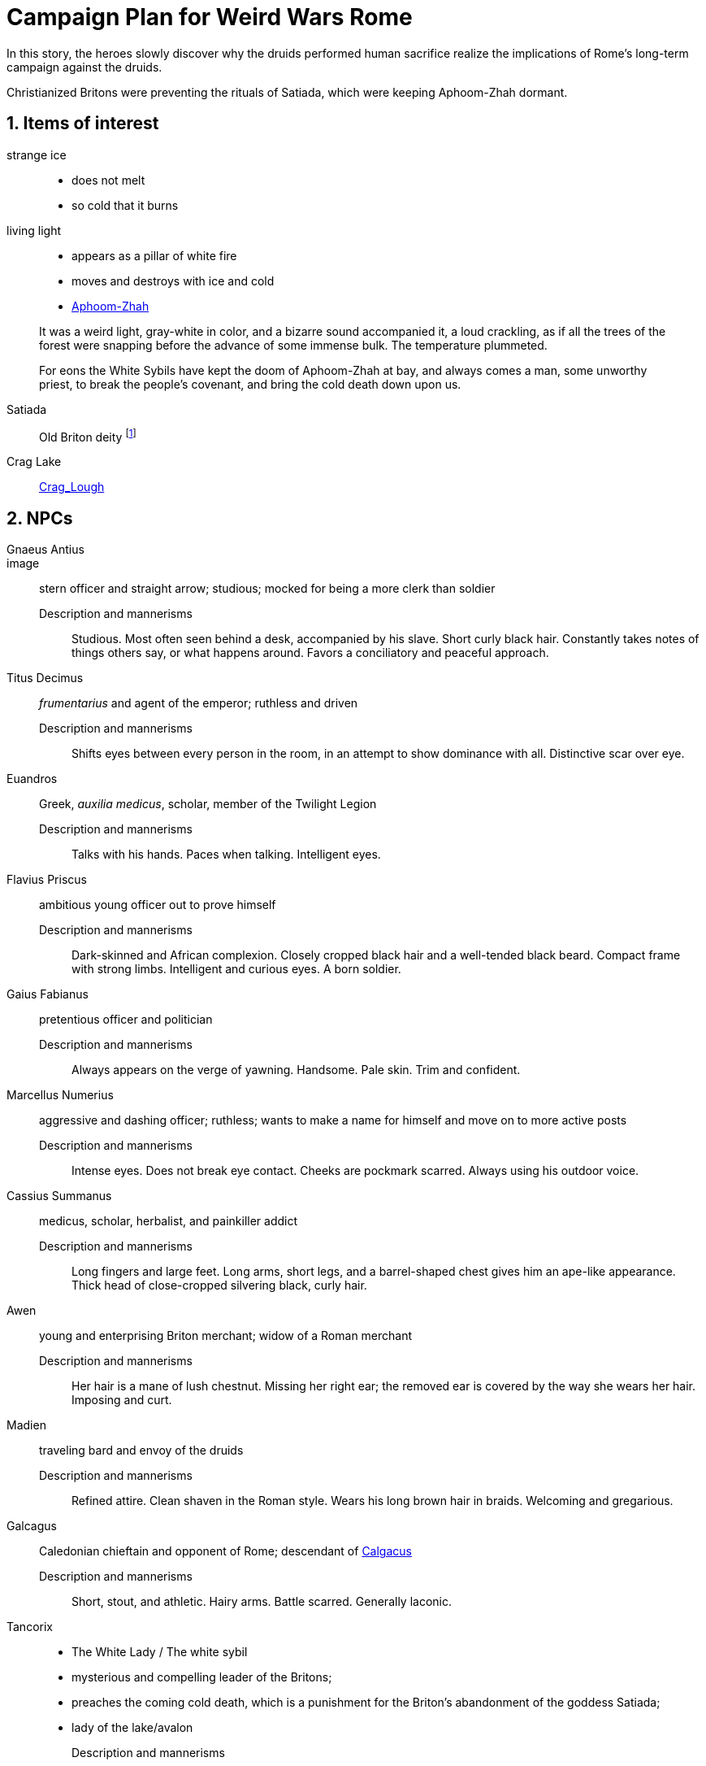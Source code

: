 = Campaign Plan for Weird Wars Rome
:sectnums:
:imagesdir: ../images 

In this story, the heroes slowly discover why the druids performed human sacrifice realize the implications of Rome's long-term campaign against the druids.   

Christianized Britons were preventing the rituals of Satiada, which were keeping Aphoom-Zhah dormant.

== Items of interest

strange ice:: 
* does not melt
* so cold that it burns

living light::
* appears as a pillar of white fire
* moves and destroys with ice and cold
* link:https://lovecraft.fandom.com/wiki/Aphoom-Zhah[Aphoom-Zhah]

____
It was a weird light, gray-white in color, and a bizarre sound accompanied it, a loud crackling, as if all the trees of the forest were snapping before the advance of some immense bulk. 
The temperature plummeted.
____

____
For eons the White Sybils have kept the doom of Aphoom-Zhah at bay, and always comes a man, some unworthy priest, to break the people's covenant, and bring the cold death down upon us.
____

Satiada::
Old Briton deity footnote:[link:https://en.wikipedia.org/wiki/Satiada[Satiada]]

Crag Lake::
link:https://en.wikipedia.org/wiki/Crag_Lough[Crag_Lough]

== NPCs

Gnaeus Antius:: 
image::
stern officer and straight arrow; studious; mocked for being a more clerk than soldier
Description and mannerisms;;
Studious. 
Most often seen behind a desk, accompanied by his slave.
Short curly black hair.
Constantly takes notes of things others say, or what happens around.
Favors a conciliatory and peaceful approach.
Titus Decimus:: 
_frumentarius_ and agent of the emperor; ruthless and driven
Description and mannerisms;;
Shifts eyes between every person in the room, in an attempt to show dominance with all.
Distinctive scar over eye.
Euandros:: 
Greek, _auxilia medicus_, scholar, member of the Twilight Legion
Description and mannerisms;;
Talks with his hands.
Paces when talking.
Intelligent eyes.
Flavius Priscus:: ambitious young officer out to prove himself 
Description and mannerisms;;
Dark-skinned and African complexion.
Closely cropped black hair and a well-tended black beard.
Compact frame with strong limbs.
Intelligent and curious eyes.
A born soldier.
Gaius Fabianus:: pretentious officer and politician
Description and mannerisms;;
Always appears on the verge of yawning.
Handsome.
Pale skin.
Trim and confident.
Marcellus Numerius:: aggressive and dashing officer; ruthless; wants to make a name for himself and move on to more active posts
Description and mannerisms;;
Intense eyes. 
Does not break eye contact.
Cheeks are pockmark scarred.
Always using his outdoor voice.
Cassius Summanus:: medicus, scholar, herbalist, and painkiller addict
Description and mannerisms;;
Long fingers and large feet.
Long arms, short legs, and a barrel-shaped chest gives him an ape-like appearance.
Thick head of close-cropped silvering black, curly hair.  
Awen:: young and enterprising Briton merchant; widow of a Roman merchant 
Description and mannerisms;;
Her hair is a mane of lush chestnut.
Missing her right ear; the removed ear is covered by the way she wears her hair.
Imposing and curt.
Madien:: traveling bard and envoy of the druids
Description and mannerisms;;
Refined attire.
Clean shaven in the Roman style.
Wears his long brown hair in braids.
Welcoming and gregarious.
Galcagus:: Caledonian chieftain and opponent of Rome; descendant of link:https://en.wikipedia.org/wiki/Calgacus[Calgacus]
Description and mannerisms;;
Short, stout, and athletic.
Hairy arms.
Battle scarred.
Generally laconic.
Tancorix:: 
* The White Lady  / The white sybil 
* mysterious and compelling leader of the Britons;
* preaches the coming cold death, which is a punishment for the Briton's abandonment of the goddess Satiada;
* lady of the lake/avalon
Description and mannerisms;;
Lithe.
Striking green eyes.
Long red hair.
Dresses in white linen.
Melodious voice.
Thick and unusual accent. 
Modius Macula:: retired legionary, hates the cold and damp, bodyguard of the scholar
Description and mannerisms;;
Short, black hair.
Fit and athletic.
Carries himself with the confidence of a skilled fighting man.
Laconic and observant.
Damis of Nineveh:: highly regarded scholar and Pythagorean mystic  footnote:[link:https://en.wikipedia.org/wiki/Pythagoras[Pythagoras]], mystery solver, business partner of Modius, seller of talismans
Description and mannerisms;;
Bushy eyebrows and grey beard.
Large brown and intelligent eyes.
Burn scars on his left hand.
Stiff and arthritic but does not complain.
Alain:: Bishop of Albion, Christian
Description and mannerisms;;
Tonsured black hair.
Pinched face with a trimmed beard.
Tall and thin with long, bony fingers.
Lucius Ulpius Marcellus:: former consular governor of Britain (c. 178 - c. 184) and later general who repelled a revolt during Commodus' reign; overuse of military discipline; eager to retake the Antonine wall
link:https://en.wikipedia.org/wiki/Ulpius_Marcellus[Ulpius Marcellus]
// Marcellus undertook punitive raids north of the border and may have attempted to reoccupy the Antonine Wall. However, he ultimately withdrew to Hadrian's Wall and probably concluded treaties with the relevant tribes. 
Description and mannerisms;;
TBD
Marcus Antius Crescens Calpurnianus::
Senator and acting governor of Britain (c. 185)
link:https://en.wikipedia.org/wiki/Marcus_Antius_Crescens_Calpurnianus[Marcus Antius Crescens Calpurnianus]
Description and mannerisms;;
TBD
Publius Helvius Pertinax:: senator, former military tribune of Legio VI, governor of Britain (185-187), and link:https://en.wikipedia.org/wiki/Pertinax[future emperor]
Claudius Hieronymianus::
link:https://en.wikipedia.org/wiki/Claudius_Hieronymianus[Legate and commander] of Legio VI in Severus' campaigns against the Caledonii 
Decimus Clodius Albinus:: Governor of Britain (c. 191 - c. 197), Roman imperial pretender between 193 and 197; link:https://en.wikipedia.org/wiki/Clodius_Albinus[Clodius Albinus]
Virius Lupus::
Governor of Britain (c. 197); link:https://en.wikipedia.org/wiki/Virius_Lupus[Virius Lupus]


****
link:https://en.wikipedia.org/wiki/List_of_governors_of_Roman_Britain[List of governors of Roman Britain]
****

[appendix]
== Names 

* Bryhtonic names
** link:http://www.old-north.co.uk/Holding/celt_personalnames.html[Brythonic Personal Names] (best source)
** link:https://www.behindthename.com/names/usage/brythonic[Brythonic Names]
** link:https://www.behindthename.com/names/usage/ancient-celtic[Ancient Celtic Names]
** link:https://heraldry.sca.org/names/brythonic/brythonic.html[Names of Women of the Brythonic North in the 5-7th Centuries]
** link:http://www.peiraeuspubliclibrary.com/names/europa/brythonic.html[Celtic Names - Britain, Gaul, and Wales]


.British male names
* Driskell
* Gildas
* Taland
* Aod


.British male names
* Tancorix
* Cartimandua
* Cuamenai
* Annerix
* Saca
* Getaxia
* Brocca

.British tribes/kingdoms
* link:https://en.wikipedia.org/wiki/Brigantes[Brigantes]
** link:https://en.wikipedia.org/wiki/Textoverdi[Textoverdi]
* link:https://en.wikipedia.org/wiki/Carvetii[Carvetii]


.Caledonians
* link:https://en.wikipedia.org/wiki/Vacomagi[Vacomagi]
* link:https://en.wikipedia.org/wiki/Damnonii[Damnonii]
* link:https://en.wikipedia.org/wiki/Votadini[Votadini]
* link:https://en.wikipedia.org/wiki/Novantae[Novantae]
* link:https://en.wikipedia.org/wiki/Taexali[Taexali]
* link:https://en.wikipedia.org/wiki/Caledonians[Caledonii]
* link:https://en.wikipedia.org/wiki/Maeatae[Maeatae]

.Briton kingdoms
* link:https://en.wikipedia.org/wiki/Brigantia_(ancient_region)[Brigantia]
** link:https://en.wikipedia.org/wiki/Isurium_Brigantum[Isurium] (Aldborough)

** link:https://en.wikipedia.org/wiki/Ribchester[Bremetennacum Veteranorum] (Ribchester)
** Mamucium (Manchester)
** Coccium (Wigan)

* link:https://en.wikipedia.org/wiki/Eboracum[Eboracum] (York)
** link:https://en.wikipedia.org/wiki/Derventio_Brigantum[Derventio] (Malton), home to "Ala Gallorum Picentiana" auxilia calvary and Hamian (Syrian) archers
* link:https://en.wikipedia.org/wiki/Luguvalium[Luguvalium] (Carlisle)
** https://en.wikipedia.org/wiki/Dere_Street[Dere Street] - road that connects York, Catterick, and Carlisle 
** https://en.wikipedia.org/wiki/Cataractonium[Cataractonium] (Catterick)


.Places
* link:https://en.wikipedia.org/wiki/Carpow[Carpow] (fort in Scotland from the time of Severus' campaigns)
* link:https://en.wikipedia.org/wiki/Cawdor_(Roman_fort)[Cawdor] - fort
* link:https://en.wikipedia.org/wiki/Trimontium_(Newstead)[Trimontium] - fort
* link:http://www.roman-britain.co.uk/places-of-roman-britain/[Places of Roman Britain]

.Regions
* link:https://en.wikipedia.org/wiki/Pennines[Pennines]

.Deities
* link:https://en.wikipedia.org/wiki/Satiada[Satiada]
* link:https://en.wikipedia.org/wiki/Brigantia_(goddess)[Brigantia] (syncretized with Victoria and Minerva)
* link:https://en.wikipedia.org/wiki/Cunomaglus[Cunomaglus] (syncretized with Apollo)
* link:https://en.wikipedia.org/wiki/Sulis[Sulis]  (syncretized with Minerva)
* link:https://en.wikipedia.org/wiki/Christianity_in_Roman_Britain[Christianity]
** link:https://en.wikipedia.org/wiki/Joseph_of_Arimathea[Joseph of Arimathea]


.Roman forts and camps in Scotland
* link:https://en.wikipedia.org/wiki/Normandykes[Normandykes] - marching camp, Severan invasion
* Balmakewan 
* link:https://en.wikipedia.org/wiki/Bellie[Bellie] - camp 
* link:https://en.wikipedia.org/wiki/Raedykes[Raedykes] - marching camp
* link:https://en.wikipedia.org/wiki/Stracathro[Stracathro] - marching camp 
* link:https://en.wikipedia.org/wiki/Deers_Den[Deers Den] - likely tied to the Severan invasion
* link:https://en.wikipedia.org/wiki/Battledykes[Battledykes] - marching camp, Severan invasion
* link:https://en.wikipedia.org/wiki/Balnageith[Balnageith] - marching camp, Severan invasion
* link:https://en.wikipedia.org/wiki/Ythan_Wells[Ythan_Wells] - marching camp
* link:https://en.wikipedia.org/wiki/Bothwellhaugh_Roman_Fort[Bothwellhaugh]
* link:https://en.wikipedia.org/wiki/Ardoch_Roman_Fort[Ardoch]

.Gask Ridge
====
image::https://upload.wikimedia.org/wikipedia/commons/thumb/5/5a/Gask_Ridge.jpg/880px-Gask_Ridge.jpg[]

Flavian-era fortifications along the link:https://en.wikipedia.org/wiki/Gask_Ridge[Gask Ridge]
====

.Other places of interest
* link:https://en.wikipedia.org/wiki/Burnswark_Hill[Burnswark Hill] - siege during the Antonine period

.Roman forts and camps in Scotland
====
image:https://upload.wikimedia.org/wikipedia/commons/2/2d/RomanFortsNorthernScotland.gif[]
====
== Events

=== Monster in the bath

Inspired by Andi Newton's "Green Water", where a Celtic woman avenges the murder of druids by becoming the monster in the Roman bath at Aquae Sulis.


=== Hounds of death

Inspired by William Meikle's "The Hounds of the Dawn", this tale focuses on curse from a Briton against the Romans who killed her people and dishonored her husband.

____
She raised her hands and began a chant, grotesque malformed words none present but her showed any sign of understanding, coarse, guttural sounds that hung and echoed in the quiet air long after she herself had fallen quiet under the whips and scourges of her guards and was dragged away.
____

The "hounds" form from a dark mist and, night by night, shred the officer's men and staff.

Can the heroes stop this?

=== Bloodsport

Inspired by Josh Reynolds' "Matched Pairs", focuses on a Briton and a set of gladiators and  criminals set to fight in a aristocrat's personal gladiatorial games.
The aristocrat has a otherworldly monster that he sets on the gladiators:

____
It was like nothing Attilus had ever seen - a gargantuan, toad-like shape, elephantine in size, its insectile proboscis surrounded by a forest of writhing tendrils. He thought he glimpsed stubby wings on its back, and its claws were those of some great crustacean. It uttered a painful, whistling shriek as it bounded towards them with frog-like leaps. The ground shook beneath its tread as it approached.
____


=== Down in the pit

Inspired by Glynn Owen Barrass' "The Ruins at Raven's Rock", focuses on unit of legionaries sent to investigate an old "holy" site but instead awaken an ancient cosmic power.


=== Sickness

Inspired by John Linwood Grant's "Mothers Of Flesh And Fire", this story focuses on legionaries who brought back a supernatural sickness to the Roman civilization in Eboracum, that was tied to an ancient ane corrupt fertility goddess.



////
Operation size::

Mission::

Support::

Enemy force size::

Complications::

Weird event::
////

== TV tropes

* link:https://tvtropes.org/pmwiki/pmwiki.php/Main/DirtyCoward[DirtyCoward] - this is going to a member of the PC unit




== Looking for game post


Campaign Name:: Weird Wars Rome - Beyond Hadrian's Wall
GM:: Andy 
Number of Players:: 1 out of 5; experience with Savage Worlds is an asset but new players are welcome.
Characters:: Customize your character based on an archetype
Requirements:: Computer and microphone
System:: Savage Worlds Adventure Edition (SWADE)
Time::
10 AM EST Saturdays, sessions typically last 2.5 hours 
// #7:30 PM EST Wednesdays, sessions typically last 3 hours#
Platform:: Discord for voice, Roll20 for VTT
Notes:: Looking for mature players who can commit to show up for session. 
Mature Content (18+)::  
This is a game of horror and war, not high fantasy.
The tone is more grim and gritty rather than pulpy and silly.
Execution, torture, and human sacrifice are not uncommon but these are not aspects I want to dwell on.   
The player characters are mortal and, while they have seen some of the savagery of war and the empire, they will witness even greater horrors. 
How to join:: 
Message me about your experience with Savage Worlds and other tabletop RPGs.
Message me if you have any questions or need more information.
Game Posting URL:: https://app.roll20.net/lfg/listing/323385/weird-wars-rome-beyond-the-wall


=== Elevator Pitch 
Commodus, a dissolute emperor rules from Rome and claims the name Britannicus.
The years of the five good emperors now seem a distant memory. 
The army has grown undisciplined and mutinous.
North of Hadrian's wall, the tribal peoples stir; to the south, years of rule and subjugation cast a long shadow.
In these shadows, dark beings rise up. 
In the twilight of a fading empire, the heroes do what they must.    

You are a soldier in an auxiliary cavalry cohort stationed near Hadrian's wall at the close of the 2nd century AD. 
You and your fellows are members of the same file (10-man unit within a turma).

Sources from _Cthulhu Invictus_ will influence the adventures. 